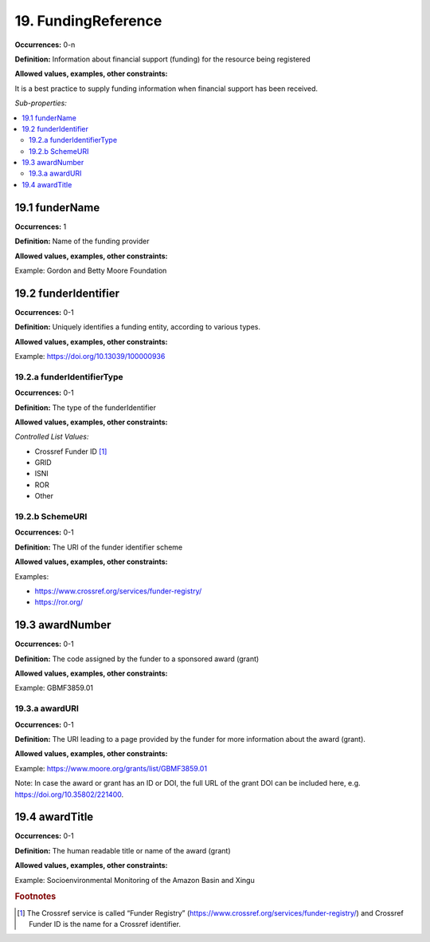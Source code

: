 19. FundingReference
====================

**Occurrences:** 0-n

**Definition:** Information about financial support (funding) for the resource being registered

**Allowed values, examples, other constraints:**

It is a best practice to supply funding information when financial support has been received.

*Sub-properties:*

.. contents:: :local:

19.1 funderName
~~~~~~~~~~~~~~~~~~~

**Occurrences:** 1

**Definition:** Name of the funding provider

**Allowed values, examples, other constraints:**

Example: Gordon and Betty Moore Foundation


19.2 funderIdentifier
~~~~~~~~~~~~~~~~~~~~~~~~~

**Occurrences:** 0-1

**Definition:** Uniquely identifies a funding entity, according to various types.

**Allowed values, examples, other constraints:**

Example: https://doi.org/10.13039/100000936


19.2.a funderIdentifierType
^^^^^^^^^^^^^^^^^^^^^^^^^^^^^

**Occurrences:** 0-1

**Definition:** The type of the funderIdentifier

**Allowed values, examples, other constraints:**

*Controlled List Values:*

* Crossref Funder ID [#f1]_
* GRID
* ISNI
* ROR
* Other


19.2.b SchemeURI
^^^^^^^^^^^^^^^^^^^^^^^^^^^^^^^

**Occurrences:** 0-1

**Definition:** The URI of the funder identifier scheme

**Allowed values, examples, other constraints:**

Examples:

* https://www.crossref.org/services/funder-registry/
* https://ror.org/


19.3 awardNumber
~~~~~~~~~~~~~~~~~~~

**Occurrences:** 0-1

**Definition:** The code assigned by the funder to a sponsored award (grant)

**Allowed values, examples, other constraints:**

Example: GBMF3859.01


19.3.a awardURI
^^^^^^^^^^^^^^^^^^^^^^^^^^^^^^^

**Occurrences:** 0-1

**Definition:** The URI leading to a page provided by the funder for more information about the award (grant).

**Allowed values, examples, other constraints:**

Example: https://www.moore.org/grants/list/GBMF3859.01

Note: In case the award or grant has an ID or DOI, the full URL of the grant DOI can be included here, e.g. https://doi.org/10.35802/221400.


19.4 awardTitle
~~~~~~~~~~~~~~~~~~~

**Occurrences:** 0-1

**Definition:** The human readable title or name of the award (grant)

**Allowed values, examples, other constraints:**

Example: Socioenvironmental Monitoring of the Amazon Basin and Xingu



.. rubric:: Footnotes
.. [#f1] The Crossref service is called “Funder Registry” (https://www.crossref.org/services/funder-registry/) and Crossref Funder ID is the name for a Crossref identifier.
